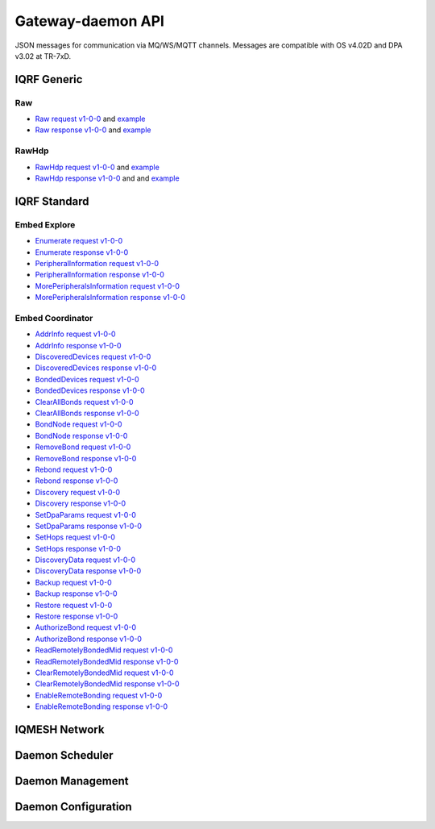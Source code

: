 Gateway-daemon API
==================

JSON messages for communication via MQ/WS/MQTT channels. Messages are compatible with OS v4.02D and 
DPA v3.02 at TR-7xD. 

IQRF Generic
------------

Raw
+++

- `Raw request v1-0-0`_ and `example`__ 
- `Raw response v1-0-0`_ and `example`__

.. _`Raw request v1-0-0`: https://apidocs.iqrfsdk.org/iqrf-gateway-daemon/json/#iqrf/iqrfRaw-request-1-0-0.json
.. __: https://apidocs.iqrfsdk.org/iqrf-gateway-daemon/json/iqrf/examples/iqrfRaw-request-1-0-0-example.json
.. _`Raw response v1-0-0`: https://apidocs.iqrfsdk.org/iqrf-gateway-daemon/json/#iqrf/iqrfRaw-response-1-0-0.json
.. __: https://apidocs.iqrfsdk.org/iqrf-gateway-daemon/json/iqrf/examples/iqrfRaw-response-1-0-0-example.json

RawHdp
++++++

- `RawHdp request v1-0-0`_ and `example`__
- `RawHdp response v1-0-0`_ and and `example`__

.. _`RawHdp request v1-0-0`: https://apidocs.iqrfsdk.org/iqrf-gateway-daemon/json/#iqrf/iqrfRawHdp-request-1-0-0.json
.. __: https://apidocs.iqrfsdk.org/iqrf-gateway-daemon/json/iqrf/examples/iqrfRawHdp-request-1-0-0-example.json
.. _`RawHdp response v1-0-0`: https://apidocs.iqrfsdk.org/iqrf-gateway-daemon/json/#iqrf/iqrfRawHdp-response-1-0-0.json
.. __: https://apidocs.iqrfsdk.org/iqrf-gateway-daemon/json/iqrf/examples/iqrfRawHdp-response-1-0-0-example.json

IQRF Standard
-------------

Embed Explore
+++++++++++++

- `Enumerate request v1-0-0`_
- `Enumerate response v1-0-0`_
- `PeripheralInformation request v1-0-0`_
- `PeripheralInformation response v1-0-0`_
- `MorePeripheralsInformation request v1-0-0`_
- `MorePeripheralsInformation response v1-0-0`_

.. _`Enumerate request v1-0-0`: https://apidocs.iqrfsdk.org/iqrf-gateway-daemon/json/#iqrf/iqrfEmbedExplore_Enumerate-request-1-0-0.json 
.. _`Enumerate response v1-0-0`: https://apidocs.iqrfsdk.org/iqrf-gateway-daemon/json/#iqrf/iqrfEmbedExplore_Enumerate-response-1-0-0.json 
.. _`PeripheralInformation request v1-0-0`: https://apidocs.iqrfsdk.org/iqrf-gateway-daemon/json/#iqrf/iqrfEmbedExplore_PeripheralInformation-request-1-0-0.json 
.. _`PeripheralInformation response v1-0-0`: https://apidocs.iqrfsdk.org/iqrf-gateway-daemon/json/#iqrf/iqrfEmbedExplore_PeripheralInformation-response-1-0-0.json 
.. _`MorePeripheralsInformation request v1-0-0`: https://apidocs.iqrfsdk.org/iqrf-gateway-daemon/json/#iqrf/iqrfEmbedExplore_MorePeripheralsInformation-request-1-0-0.json 
.. _`MorePeripheralsInformation response v1-0-0`: https://apidocs.iqrfsdk.org/iqrf-gateway-daemon/json/#iqrf/iqrfEmbedExplore_MorePeripheralsInformation-response-1-0-0.json

Embed Coordinator
+++++++++++++++++

- `AddrInfo request v1-0-0`_
- `AddrInfo response v1-0-0`_
- `DiscoveredDevices request v1-0-0`_
- `DiscoveredDevices response v1-0-0`_
- `BondedDevices request v1-0-0`_
- `BondedDevices response v1-0-0`_
- `ClearAllBonds request v1-0-0`_
- `ClearAllBonds response v1-0-0`_
- `BondNode request v1-0-0`_
- `BondNode response v1-0-0`_
- `RemoveBond request v1-0-0`_
- `RemoveBond response v1-0-0`_
- `Rebond request v1-0-0`_
- `Rebond response v1-0-0`_
- `Discovery request v1-0-0`_
- `Discovery response v1-0-0`_
- `SetDpaParams request v1-0-0`_
- `SetDpaParams response v1-0-0`_
- `SetHops request v1-0-0`_
- `SetHops response v1-0-0`_
- `DiscoveryData request v1-0-0`_
- `DiscoveryData response v1-0-0`_
- `Backup request v1-0-0`_
- `Backup response v1-0-0`_
- `Restore request v1-0-0`_
- `Restore response v1-0-0`_
- `AuthorizeBond request v1-0-0`_
- `AuthorizeBond response v1-0-0`_
- `ReadRemotelyBondedMid request v1-0-0`_
- `ReadRemotelyBondedMid response v1-0-0`_
- `ClearRemotelyBondedMid request v1-0-0`_
- `ClearRemotelyBondedMid response v1-0-0`_
- `EnableRemoteBonding request v1-0-0`_
- `EnableRemoteBonding response v1-0-0`_

.. _`AddrInfo request v1-0-0`: https://apidocs.iqrfsdk.org/iqrf-gateway-daemon/json/#iqrf/iqrfEmbedCoordinator_AddrInfo-request-1-0-0.json
.. _`AddrInfo response v1-0-0`: https://apidocs.iqrfsdk.org/iqrf-gateway-daemon/json/#iqrf/iqrfEmbedCoordinator_AddrInfo-response-1-0-0.json
.. _`DiscoveredDevices request v1-0-0`: https://apidocs.iqrfsdk.org/iqrf-gateway-daemon/json/#iqrf/iqrfEmbedCoordinator_DiscoveredDevices-request-1-0-0.json
.. _`DiscoveredDevices response v1-0-0`: https://apidocs.iqrfsdk.org/iqrf-gateway-daemon/json/#iqrf/iqrfEmbedCoordinator_DiscoveredDevices-response-1-0-0.json
.. _`BondedDevices request v1-0-0`: https://apidocs.iqrfsdk.org/iqrf-gateway-daemon/json/#iqrf/iqrfEmbedCoordinator_BondedDevices-request-1-0-0.json
.. _`BondedDevices response v1-0-0`: https://apidocs.iqrfsdk.org/iqrf-gateway-daemon/json/#iqrf/iqrfEmbedCoordinator_BondedDevices-response-1-0-0.json
.. _`ClearAllBonds request v1-0-0`: https://apidocs.iqrfsdk.org/iqrf-gateway-daemon/json/#iqrf/iqrfEmbedCoordinator_ClearAllBonds-request-1-0-0.json
.. _`ClearAllBonds response v1-0-0`: https://apidocs.iqrfsdk.org/iqrf-gateway-daemon/json/#iqrf/iqrfEmbedCoordinator_ClearAllBonds-response-1-0-0.json
.. _`BondNode request v1-0-0`: https://apidocs.iqrfsdk.org/iqrf-gateway-daemon/json/#iqrf/iqrfEmbedCoordinator_BondNode-request-1-0-0.json
.. _`BondNode response v1-0-0`: https://apidocs.iqrfsdk.org/iqrf-gateway-daemon/json/#iqrf/iqrfEmbedCoordinator_BondNode-response-1-0-0.json
.. _`RemoveBond request v1-0-0`: https://apidocs.iqrfsdk.org/iqrf-gateway-daemon/json/#iqrf/iqrfEmbedCoordinator_RemoveBond-request-1-0-0.json
.. _`RemoveBond response v1-0-0`: https://apidocs.iqrfsdk.org/iqrf-gateway-daemon/json/#iqrf/iqrfEmbedCoordinator_RemoveBond-response-1-0-0.json
.. _`Rebond request v1-0-0`: https://apidocs.iqrfsdk.org/iqrf-gateway-daemon/json/#iqrf/iqrfEmbedCoordinator_Rebond-request-1-0-0.json 
.. _`Rebond response v1-0-0`: https://apidocs.iqrfsdk.org/iqrf-gateway-daemon/json/#iqrf/iqrfEmbedCoordinator_Rebond-response-1-0-0.json
.. _`Discovery request v1-0-0`: https://apidocs.iqrfsdk.org/iqrf-gateway-daemon/json/#iqrf/iqrfEmbedCoordinator_Discovery-request-1-0-0.json
.. _`Discovery response v1-0-0`: https://apidocs.iqrfsdk.org/iqrf-gateway-daemon/json/#iqrf/iqrfEmbedCoordinator_Discovery-response-1-0-0.json
.. _`SetDpaParams request v1-0-0`: https://apidocs.iqrfsdk.org/iqrf-gateway-daemon/json/#iqrf/iqrfEmbedCoordinator_SetDpaParams-request-1-0-0.json
.. _`SetDpaParams response v1-0-0`: https://apidocs.iqrfsdk.org/iqrf-gateway-daemon/json/#iqrf/iqrfEmbedCoordinator_SetDpaParams-response-1-0-0.json
.. _`SetHops request v1-0-0`: https://apidocs.iqrfsdk.org/iqrf-gateway-daemon/json/#iqrf/iqrfEmbedCoordinator_SetHops-request-1-0-0.json
.. _`SetHops response v1-0-0`: https://apidocs.iqrfsdk.org/iqrf-gateway-daemon/json/#iqrf/iqrfEmbedCoordinator_SetHops-response-1-0-0.json
.. _`DiscoveryData request v1-0-0`: https://apidocs.iqrfsdk.org/iqrf-gateway-daemon/json/#iqrf/iqrfEmbedCoordinator_DiscoveryData-request-1-0-0.json
.. _`DiscoveryData response v1-0-0`: https://apidocs.iqrfsdk.org/iqrf-gateway-daemon/json/#iqrf/iqrfEmbedCoordinator_DiscoveryData-response-1-0-0.json
.. _`Backup request v1-0-0`: https://apidocs.iqrfsdk.org/iqrf-gateway-daemon/json/#iqrf/iqrfEmbedCoordinator_Backup-request-1-0-0.json
.. _`Backup response v1-0-0`: https://apidocs.iqrfsdk.org/iqrf-gateway-daemon/json/#iqrf/iqrfEmbedCoordinator_Backup-response-1-0-0.json
.. _`Restore request v1-0-0`: https://apidocs.iqrfsdk.org/iqrf-gateway-daemon/json/#iqrf/iqrfEmbedCoordinator_Restore-request-1-0-0.json
.. _`Restore response v1-0-0`: https://apidocs.iqrfsdk.org/iqrf-gateway-daemon/json/#iqrf/iqrfEmbedCoordinator_Restore-response-1-0-0.json
.. _`AuthorizeBond request v1-0-0`: https://apidocs.iqrfsdk.org/iqrf-gateway-daemon/json/#iqrf/iqrfEmbedCoordinator_AuthorizeBond-request-1-0-0.json
.. _`AuthorizeBond response v1-0-0`: https://apidocs.iqrfsdk.org/iqrf-gateway-daemon/json/#iqrf/iqrfEmbedCoordinator_AuthorizeBond-response-1-0-0.json
.. _`ReadRemotelyBondedMid request v1-0-0`: https://apidocs.iqrfsdk.org/iqrf-gateway-daemon/json/#iqrf/iqrfEmbedCoordinator_ReadRemotelyBondedMid-request-1-0-0.json
.. _`ReadRemotelyBondedMid response v1-0-0`: https://apidocs.iqrfsdk.org/iqrf-gateway-daemon/json/#iqrf/iqrfEmbedCoordinator_ReadRemotelyBondedMid-response-1-0-0.json
.. _`ClearRemotelyBondedMid request v1-0-0`: https://apidocs.iqrfsdk.org/iqrf-gateway-daemon/json/#iqrf/iqrfEmbedCoordinator_ClearRemotelyBondedMid-request-1-0-0.json
.. _`ClearRemotelyBondedMid response v1-0-0`: https://apidocs.iqrfsdk.org/iqrf-gateway-daemon/json/#iqrf/iqrfEmbedCoordinator_ClearRemotelyBondedMid-response-1-0-0.json
.. _`EnableRemoteBonding request v1-0-0`: https://apidocs.iqrfsdk.org/iqrf-gateway-daemon/json/#iqrf/iqrfEmbedCoordinator_EnableRemoteBonding-request-1-0-0.json
.. _`EnableRemoteBonding response v1-0-0`: https://apidocs.iqrfsdk.org/iqrf-gateway-daemon/json/#iqrf/iqrfEmbedCoordinator_EnableRemoteBonding-response-1-0-0.json

IQMESH Network
--------------



Daemon Scheduler
----------------



Daemon Management
-----------------



Daemon Configuration
--------------------
